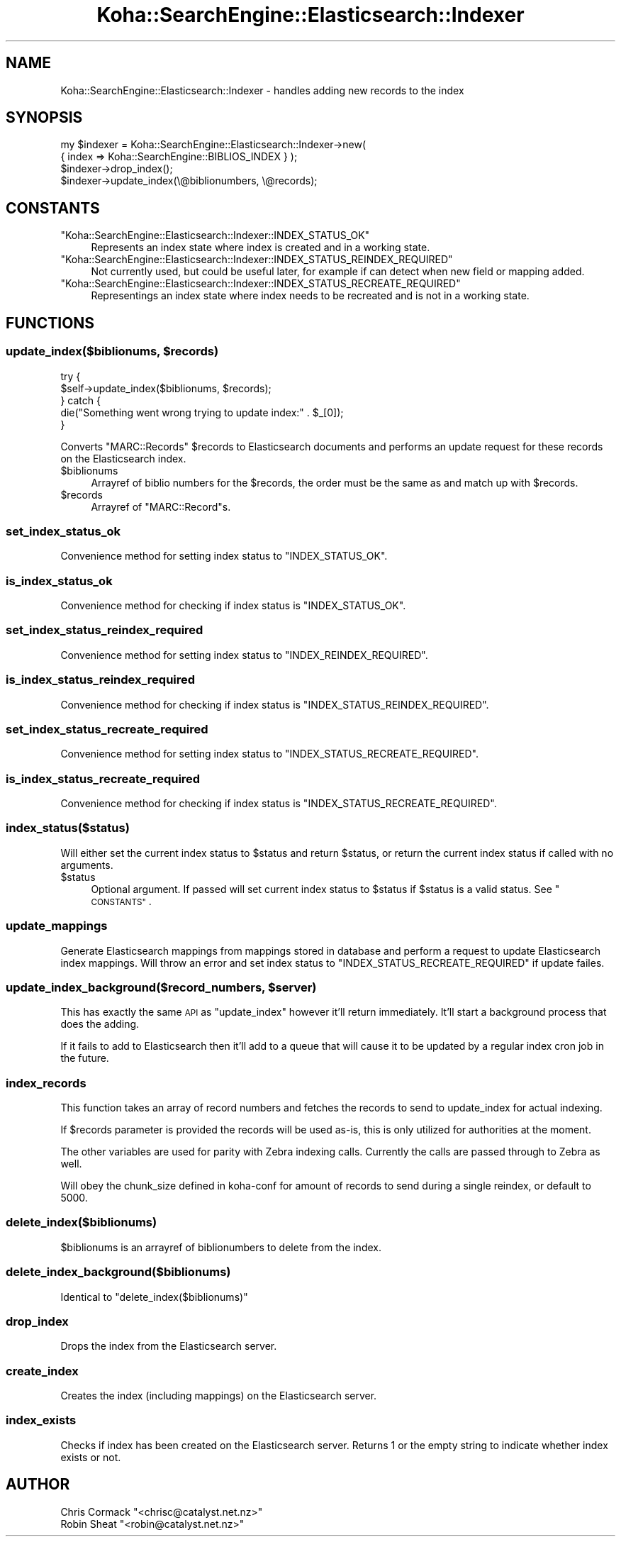 .\" Automatically generated by Pod::Man 4.14 (Pod::Simple 3.40)
.\"
.\" Standard preamble:
.\" ========================================================================
.de Sp \" Vertical space (when we can't use .PP)
.if t .sp .5v
.if n .sp
..
.de Vb \" Begin verbatim text
.ft CW
.nf
.ne \\$1
..
.de Ve \" End verbatim text
.ft R
.fi
..
.\" Set up some character translations and predefined strings.  \*(-- will
.\" give an unbreakable dash, \*(PI will give pi, \*(L" will give a left
.\" double quote, and \*(R" will give a right double quote.  \*(C+ will
.\" give a nicer C++.  Capital omega is used to do unbreakable dashes and
.\" therefore won't be available.  \*(C` and \*(C' expand to `' in nroff,
.\" nothing in troff, for use with C<>.
.tr \(*W-
.ds C+ C\v'-.1v'\h'-1p'\s-2+\h'-1p'+\s0\v'.1v'\h'-1p'
.ie n \{\
.    ds -- \(*W-
.    ds PI pi
.    if (\n(.H=4u)&(1m=24u) .ds -- \(*W\h'-12u'\(*W\h'-12u'-\" diablo 10 pitch
.    if (\n(.H=4u)&(1m=20u) .ds -- \(*W\h'-12u'\(*W\h'-8u'-\"  diablo 12 pitch
.    ds L" ""
.    ds R" ""
.    ds C` ""
.    ds C' ""
'br\}
.el\{\
.    ds -- \|\(em\|
.    ds PI \(*p
.    ds L" ``
.    ds R" ''
.    ds C`
.    ds C'
'br\}
.\"
.\" Escape single quotes in literal strings from groff's Unicode transform.
.ie \n(.g .ds Aq \(aq
.el       .ds Aq '
.\"
.\" If the F register is >0, we'll generate index entries on stderr for
.\" titles (.TH), headers (.SH), subsections (.SS), items (.Ip), and index
.\" entries marked with X<> in POD.  Of course, you'll have to process the
.\" output yourself in some meaningful fashion.
.\"
.\" Avoid warning from groff about undefined register 'F'.
.de IX
..
.nr rF 0
.if \n(.g .if rF .nr rF 1
.if (\n(rF:(\n(.g==0)) \{\
.    if \nF \{\
.        de IX
.        tm Index:\\$1\t\\n%\t"\\$2"
..
.        if !\nF==2 \{\
.            nr % 0
.            nr F 2
.        \}
.    \}
.\}
.rr rF
.\" ========================================================================
.\"
.IX Title "Koha::SearchEngine::Elasticsearch::Indexer 3pm"
.TH Koha::SearchEngine::Elasticsearch::Indexer 3pm "2025-09-25" "perl v5.32.1" "User Contributed Perl Documentation"
.\" For nroff, turn off justification.  Always turn off hyphenation; it makes
.\" way too many mistakes in technical documents.
.if n .ad l
.nh
.SH "NAME"
Koha::SearchEngine::Elasticsearch::Indexer \- handles adding new records to the index
.SH "SYNOPSIS"
.IX Header "SYNOPSIS"
.Vb 4
\&    my $indexer = Koha::SearchEngine::Elasticsearch::Indexer\->new(
\&        { index => Koha::SearchEngine::BIBLIOS_INDEX } );
\&    $indexer\->drop_index();
\&    $indexer\->update_index(\e@biblionumbers, \e@records);
.Ve
.SH "CONSTANTS"
.IX Header "CONSTANTS"
.ie n .IP """Koha::SearchEngine::Elasticsearch::Indexer::INDEX_STATUS_OK""" 4
.el .IP "\f(CWKoha::SearchEngine::Elasticsearch::Indexer::INDEX_STATUS_OK\fR" 4
.IX Item "Koha::SearchEngine::Elasticsearch::Indexer::INDEX_STATUS_OK"
Represents an index state where index is created and in a working state.
.ie n .IP """Koha::SearchEngine::Elasticsearch::Indexer::INDEX_STATUS_REINDEX_REQUIRED""" 4
.el .IP "\f(CWKoha::SearchEngine::Elasticsearch::Indexer::INDEX_STATUS_REINDEX_REQUIRED\fR" 4
.IX Item "Koha::SearchEngine::Elasticsearch::Indexer::INDEX_STATUS_REINDEX_REQUIRED"
Not currently used, but could be useful later, for example if can detect when new field or mapping added.
.ie n .IP """Koha::SearchEngine::Elasticsearch::Indexer::INDEX_STATUS_RECREATE_REQUIRED""" 4
.el .IP "\f(CWKoha::SearchEngine::Elasticsearch::Indexer::INDEX_STATUS_RECREATE_REQUIRED\fR" 4
.IX Item "Koha::SearchEngine::Elasticsearch::Indexer::INDEX_STATUS_RECREATE_REQUIRED"
Representings an index state where index needs to be recreated and is not in a working state.
.SH "FUNCTIONS"
.IX Header "FUNCTIONS"
.ie n .SS "update_index($biblionums, $records)"
.el .SS "update_index($biblionums, \f(CW$records\fP)"
.IX Subsection "update_index($biblionums, $records)"
.Vb 5
\&    try {
\&        $self\->update_index($biblionums, $records);
\&    } catch {
\&        die("Something went wrong trying to update index:" .  $_[0]);
\&    }
.Ve
.PP
Converts \f(CW\*(C`MARC::Records\*(C'\fR \f(CW$records\fR to Elasticsearch documents and performs
an update request for these records on the Elasticsearch index.
.ie n .IP "$biblionums" 4
.el .IP "\f(CW$biblionums\fR" 4
.IX Item "$biblionums"
Arrayref of biblio numbers for the \f(CW$records\fR, the order must be the same as
and match up with \f(CW$records\fR.
.ie n .IP "$records" 4
.el .IP "\f(CW$records\fR" 4
.IX Item "$records"
Arrayref of \f(CW\*(C`MARC::Record\*(C'\fRs.
.SS "set_index_status_ok"
.IX Subsection "set_index_status_ok"
Convenience method for setting index status to \f(CW\*(C`INDEX_STATUS_OK\*(C'\fR.
.SS "is_index_status_ok"
.IX Subsection "is_index_status_ok"
Convenience method for checking if index status is \f(CW\*(C`INDEX_STATUS_OK\*(C'\fR.
.SS "set_index_status_reindex_required"
.IX Subsection "set_index_status_reindex_required"
Convenience method for setting index status to \f(CW\*(C`INDEX_REINDEX_REQUIRED\*(C'\fR.
.SS "is_index_status_reindex_required"
.IX Subsection "is_index_status_reindex_required"
Convenience method for checking if index status is \f(CW\*(C`INDEX_STATUS_REINDEX_REQUIRED\*(C'\fR.
.SS "set_index_status_recreate_required"
.IX Subsection "set_index_status_recreate_required"
Convenience method for setting index status to \f(CW\*(C`INDEX_STATUS_RECREATE_REQUIRED\*(C'\fR.
.SS "is_index_status_recreate_required"
.IX Subsection "is_index_status_recreate_required"
Convenience method for checking if index status is \f(CW\*(C`INDEX_STATUS_RECREATE_REQUIRED\*(C'\fR.
.SS "index_status($status)"
.IX Subsection "index_status($status)"
Will either set the current index status to \f(CW$status\fR and return \f(CW$status\fR,
or return the current index status if called with no arguments.
.ie n .IP "$status" 4
.el .IP "\f(CW$status\fR" 4
.IX Item "$status"
Optional argument. If passed will set current index status to \f(CW$status\fR if \f(CW$status\fR is
a valid status. See \*(L"\s-1CONSTANTS\*(R"\s0.
.SS "update_mappings"
.IX Subsection "update_mappings"
Generate Elasticsearch mappings from mappings stored in database and
perform a request to update Elasticsearch index mappings. Will throw an
error and set index status to \f(CW\*(C`INDEX_STATUS_RECREATE_REQUIRED\*(C'\fR if update
failes.
.ie n .SS "update_index_background($record_numbers, $server)"
.el .SS "update_index_background($record_numbers, \f(CW$server\fP)"
.IX Subsection "update_index_background($record_numbers, $server)"
This has exactly the same \s-1API\s0 as \f(CW\*(C`update_index\*(C'\fR however it'll
return immediately. It'll start a background process that does the adding.
.PP
If it fails to add to Elasticsearch then it'll add to a queue that will cause
it to be updated by a regular index cron job in the future.
.SS "index_records"
.IX Subsection "index_records"
This function takes an array of record numbers and fetches the records to send to update_index
for actual indexing.
.PP
If \f(CW$records\fR parameter is provided the records will be used as-is, this is only utilized for authorities
at the moment.
.PP
The other variables are used for parity with Zebra indexing calls. Currently the calls are passed through
to Zebra as well.
.PP
Will obey the chunk_size defined in koha-conf for amount of records to send during a single reindex, or default
to 5000.
.SS "delete_index($biblionums)"
.IX Subsection "delete_index($biblionums)"
\&\f(CW$biblionums\fR is an arrayref of biblionumbers to delete from the index.
.SS "delete_index_background($biblionums)"
.IX Subsection "delete_index_background($biblionums)"
Identical to \*(L"delete_index($biblionums)\*(R"
.SS "drop_index"
.IX Subsection "drop_index"
Drops the index from the Elasticsearch server.
.SS "create_index"
.IX Subsection "create_index"
Creates the index (including mappings) on the Elasticsearch server.
.SS "index_exists"
.IX Subsection "index_exists"
Checks if index has been created on the Elasticsearch server. Returns \f(CW1\fR or the
empty string to indicate whether index exists or not.
.SH "AUTHOR"
.IX Header "AUTHOR"
.ie n .IP "Chris Cormack ""<chrisc@catalyst.net.nz>""" 4
.el .IP "Chris Cormack \f(CW<chrisc@catalyst.net.nz>\fR" 4
.IX Item "Chris Cormack <chrisc@catalyst.net.nz>"
.PD 0
.ie n .IP "Robin Sheat ""<robin@catalyst.net.nz>""" 4
.el .IP "Robin Sheat \f(CW<robin@catalyst.net.nz>\fR" 4
.IX Item "Robin Sheat <robin@catalyst.net.nz>"
